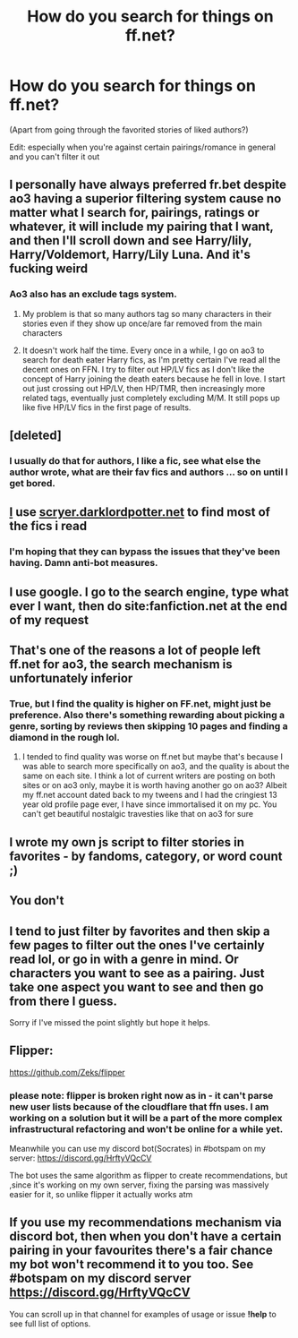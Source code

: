 #+TITLE: How do you search for things on ff.net?

* How do you search for things on ff.net?
:PROPERTIES:
:Author: eurasian_nuthatch
:Score: 12
:DateUnix: 1609589158.0
:DateShort: 2021-Jan-02
:FlairText: Discussion
:END:
(Apart from going through the favorited stories of liked authors?)

Edit: especially when you're against certain pairings/romance in general and you can't filter it out


** I personally have always preferred fr.bet despite ao3 having a superior filtering system cause no matter what I search for, pairings, ratings or whatever, it will include my pairing that I want, and then I'll scroll down and see Harry/lily, Harry/Voldemort, Harry/Lily Luna. And it's fucking weird
:PROPERTIES:
:Author: RoyalAct4
:Score: 8
:DateUnix: 1609590768.0
:DateShort: 2021-Jan-02
:END:

*** Ao3 also has an exclude tags system.
:PROPERTIES:
:Author: Cally6
:Score: 3
:DateUnix: 1609607349.0
:DateShort: 2021-Jan-02
:END:

**** My problem is that so many authors tag so many characters in their stories even if they show up once/are far removed from the main characters
:PROPERTIES:
:Author: Garanar
:Score: 14
:DateUnix: 1609615059.0
:DateShort: 2021-Jan-02
:END:


**** It doesn't work half the time. Every once in a while, I go on ao3 to search for death eater Harry fics, as I'm pretty certain I've read all the decent ones on FFN. I try to filter out HP/LV fics as I don't like the concept of Harry joining the death eaters because he fell in love. I start out just crossing out HP/LV, then HP/TMR, then increasingly more related tags, eventually just completely excluding M/M. It still pops up like five HP/LV fics in the first page of results.
:PROPERTIES:
:Author: Myreque_BTW
:Score: 7
:DateUnix: 1609632354.0
:DateShort: 2021-Jan-03
:END:


** [deleted]
:PROPERTIES:
:Score: 5
:DateUnix: 1609599670.0
:DateShort: 2021-Jan-02
:END:

*** I usually do that for authors, I like a fic, see what else the author wrote, what are their fav fics and authors ... so on until I get bored.
:PROPERTIES:
:Author: tankuser_32
:Score: 2
:DateUnix: 1609625367.0
:DateShort: 2021-Jan-03
:END:


** [[https://scryer.darklordpotter.net][I]] use [[https://scryer.darklordpotter.net][scryer.darklordpotter.net]] to find most of the fics i read
:PROPERTIES:
:Author: NeXuN
:Score: 5
:DateUnix: 1609595181.0
:DateShort: 2021-Jan-02
:END:

*** I'm hoping that they can bypass the issues that they've been having. Damn anti-bot measures.
:PROPERTIES:
:Author: ApteryxAustralis
:Score: 1
:DateUnix: 1609740570.0
:DateShort: 2021-Jan-04
:END:


** I use google. I go to the search engine, type what ever I want, then do site:fanfiction.net at the end of my request
:PROPERTIES:
:Author: UndergroundNerd
:Score: 3
:DateUnix: 1609617519.0
:DateShort: 2021-Jan-02
:END:


** That's one of the reasons a lot of people left ff.net for ao3, the search mechanism is unfortunately inferior
:PROPERTIES:
:Author: Dalashas
:Score: 4
:DateUnix: 1609589367.0
:DateShort: 2021-Jan-02
:END:

*** True, but I find the quality is higher on FF.net, might just be preference. Also there's something rewarding about picking a genre, sorting by reviews then skipping 10 pages and finding a diamond in the rough lol.
:PROPERTIES:
:Author: DiabolusCrustulam
:Score: 3
:DateUnix: 1609589655.0
:DateShort: 2021-Jan-02
:END:

**** I tended to find quality was worse on ff.net but maybe that's because I was able to search more specifically on ao3, and the quality is about the same on each site. I think a lot of current writers are posting on both sites or on ao3 only, maybe it is worth having another go on ao3? Albeit my ff.net account dated back to my tweens and I had the cringiest 13 year old profile page ever, I have since immortalised it on my pc. You can't get beautiful nostalgic travesties like that on ao3 for sure
:PROPERTIES:
:Author: Dalashas
:Score: 5
:DateUnix: 1609590304.0
:DateShort: 2021-Jan-02
:END:


** I wrote my own js script to filter stories in favorites - by fandoms, category, or word count ;)
:PROPERTIES:
:Author: redHussar93
:Score: 2
:DateUnix: 1609596480.0
:DateShort: 2021-Jan-02
:END:


** You don't
:PROPERTIES:
:Author: MrToddWilkins
:Score: 3
:DateUnix: 1609616675.0
:DateShort: 2021-Jan-02
:END:


** I tend to just filter by favorites and then skip a few pages to filter out the ones I've certainly read lol, or go in with a genre in mind. Or characters you want to see as a pairing. Just take one aspect you want to see and then go from there I guess.

Sorry if I've missed the point slightly but hope it helps.
:PROPERTIES:
:Author: DiabolusCrustulam
:Score: 1
:DateUnix: 1609589481.0
:DateShort: 2021-Jan-02
:END:


** Flipper:

[[https://github.com/Zeks/flipper]]
:PROPERTIES:
:Author: AliasR_r
:Score: 1
:DateUnix: 1609614244.0
:DateShort: 2021-Jan-02
:END:

*** please note: flipper is broken right now as in - it can't parse new user lists because of the cloudflare that ffn uses. I am working on a solution but it will be a part of the more complex infrastructural refactoring and won't be online for a while yet.

Meanwhile you can use my discord bot(Socrates) in #botspam on my server: [[https://discord.gg/HrftyVQcCV]]

The bot uses the same algorithm as flipper to create recommendations, but ,since it's working on my own server, fixing the parsing was massively easier for it, so unlike flipper it actually works atm
:PROPERTIES:
:Author: zerkses
:Score: 1
:DateUnix: 1609751453.0
:DateShort: 2021-Jan-04
:END:


** If you use my recommendations mechanism via discord bot, then when you don't have a certain pairing in your favourites there's a fair chance my bot won't recommend it to you too. See #botspam on my discord server [[https://discord.gg/HrftyVQcCV]]

You can scroll up in that channel for examples of usage or issue *!help* to see full list of options.
:PROPERTIES:
:Author: zerkses
:Score: 1
:DateUnix: 1609752571.0
:DateShort: 2021-Jan-04
:END:
